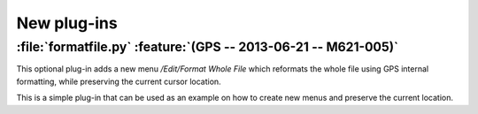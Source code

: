 New plug-ins
------------

:file:`formatfile.py` :feature:`(GPS -- 2013-06-21 -- M621-005)`
~~~~~~~~~~~~~~~~~~~~~~~~~~~~~~~~~~~~~~~~~~~~~~~~~~~~~~~~~~~~~~~~

This optional plug-in adds a new menu `/Edit/Format Whole File` which reformats
the whole file using GPS internal formatting, while preserving the current
cursor location.

This is a simple plug-in that can be used as an example on how to create
new menus and preserve the current location.

